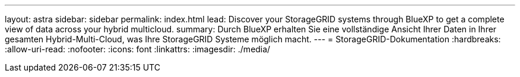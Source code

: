 ---
layout: astra 
sidebar: sidebar 
permalink: index.html 
lead: Discover your StorageGRID systems through BlueXP to get a complete view of data across your hybrid multicloud. 
summary: Durch BlueXP erhalten Sie eine vollständige Ansicht Ihrer Daten in Ihrer gesamten Hybrid-Multi-Cloud, was Ihre StorageGRID Systeme möglich macht. 
---
= StorageGRID-Dokumentation
:hardbreaks:
:allow-uri-read: 
:nofooter: 
:icons: font
:linkattrs: 
:imagesdir: ./media/


